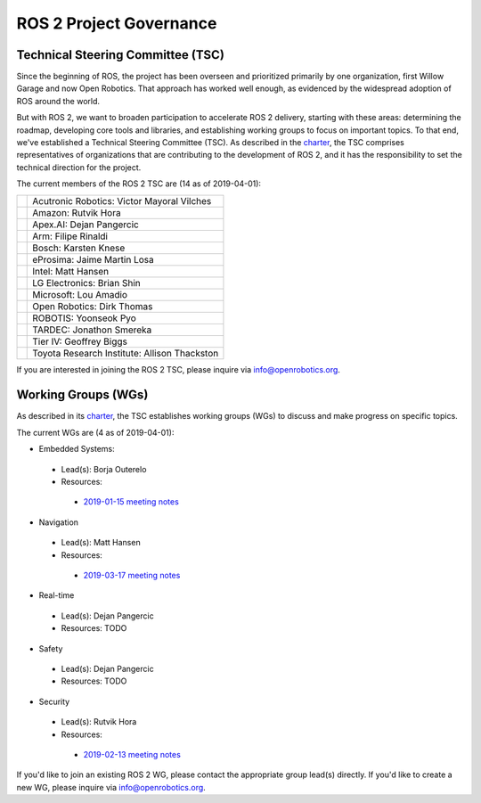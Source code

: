 
ROS 2 Project Governance
========================

Technical Steering Committee (TSC)
----------------------------------
Since the beginning of ROS, the project has been overseen and prioritized primarily by one organization, first Willow Garage and now Open Robotics.
That approach has worked well enough, as evidenced by the widespread adoption of ROS around the world.

But with ROS 2, we want to broaden participation to accelerate ROS 2 delivery, starting with these areas: determining the roadmap, developing core tools and libraries, and establishing working groups to focus on important topics.
To that end, we've established a Technical Steering Committee (TSC).
As described in the `charter <https://discourse-cdn-sjc2.com/standard17/uploads/ros/original/2X/5/51feec4148e3c458856526ad4bcf44d9912c4c9a.pdf>`__, the TSC comprises representatives of organizations that are contributing to the development of ROS 2, and it has the responsibility to set the technical direction for the project.

The current members of the ROS 2 TSC are (14 as of 2019-04-01):

+-----------------------------------------------------+----------------------------------------------+
| .. image:: Governance/acutronic.jpg                 | Acutronic Robotics: Victor Mayoral Vilches   |
+-----------------------------------------------------+----------------------------------------------+
| .. image:: Governance/amazon.svg                    | Amazon: Rutvik Hora                          |
+-----------------------------------------------------+----------------------------------------------+
| .. image:: Governance/apex.png                      | Apex.AI: Dejan Pangercic                     |
+-----------------------------------------------------+----------------------------------------------+
| .. image:: Governance/arm.svg                       | Arm: Filipe Rinaldi                          |
+-----------------------------------------------------+----------------------------------------------+
| .. image:: Governance/bosch_75h.jpg                 | Bosch: Karsten Knese                         |
+-----------------------------------------------------+----------------------------------------------+
| .. image:: Governance/eprosima.svg                  | eProsima: Jaime Martin Losa                  |
+-----------------------------------------------------+----------------------------------------------+
| .. image:: Governance/intel.svg                     | Intel: Matt Hansen                           |
+-----------------------------------------------------+----------------------------------------------+
| .. image:: Governance/lge.svg                       | LG Electronics: Brian Shin                   |
+-----------------------------------------------------+----------------------------------------------+
| .. image:: Governance/microsoft.svg                 | Microsoft: Lou Amadio                        |
+-----------------------------------------------------+----------------------------------------------+
| .. image:: Governance/openrobotics-logo-stacked.svg | Open Robotics: Dirk Thomas                   |
+-----------------------------------------------------+----------------------------------------------+
| .. image:: Governance/robotis.png                   | ROBOTIS: Yoonseok Pyo                        |
+-----------------------------------------------------+----------------------------------------------+
| .. image:: Governance/tardec.png                    | TARDEC: Jonathon Smereka                     |
+-----------------------------------------------------+----------------------------------------------+
| .. image:: Governance/TierIV.png                    | Tier IV: Geoffrey Biggs                      |
+-----------------------------------------------------+----------------------------------------------+
| .. image:: Governance/tri.jpg                       | Toyota Research Institute: Allison Thackston |
+-----------------------------------------------------+----------------------------------------------+

If you are interested in joining the ROS 2 TSC, please inquire via info@openrobotics.org.

Working Groups (WGs)
--------------------

As described in its `charter <https://discourse-cdn-sjc2.com/standard17/uploads/ros/original/2X/5/51feec4148e3c458856526ad4bcf44d9912c4c9a.pdf>`__, the TSC establishes working groups (WGs) to discuss and make progress on specific topics.

The current WGs are (4 as of 2019-04-01):

* Embedded Systems:

 * Lead(s): Borja Outerelo
 * Resources:

  * `2019-01-15 meeting notes <https://discourse.ros.org/t/ros2-embedded-sig-meeting-2/7243/5>`__

* Navigation

 * Lead(s): Matt Hansen
 * Resources:

  * `2019-03-17 meeting notes <https://discourse.ros.org/t/ros2-navigation-wg-thursday-3-00-pm-pacific-gmt-7-00/7586/9>`__

* Real-time

 * Lead(s): Dejan Pangercic
 * Resources: TODO

* Safety

 * Lead(s): Dejan Pangercic
 * Resources: TODO

* Security

 * Lead(s): Rutvik Hora
 * Resources:

  * `2019-02-13 meeting notes <https://discourse.ros.org/t/ros2-security-working-group-online-meeting-feb-13th-2019-between-2-00-3-00-pm-pst/7639/2>`__

If you'd like to join an existing ROS 2 WG, please contact the appropriate group lead(s) directly.
If you'd like to create a new WG, please inquire via info@openrobotics.org.
